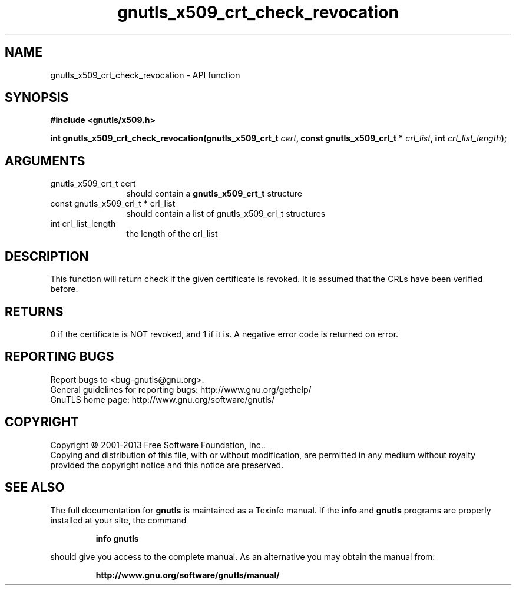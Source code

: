 .\" DO NOT MODIFY THIS FILE!  It was generated by gdoc.
.TH "gnutls_x509_crt_check_revocation" 3 "3.2.6" "gnutls" "gnutls"
.SH NAME
gnutls_x509_crt_check_revocation \- API function
.SH SYNOPSIS
.B #include <gnutls/x509.h>
.sp
.BI "int gnutls_x509_crt_check_revocation(gnutls_x509_crt_t " cert ", const gnutls_x509_crl_t * " crl_list ", int " crl_list_length ");"
.SH ARGUMENTS
.IP "gnutls_x509_crt_t cert" 12
should contain a \fBgnutls_x509_crt_t\fP structure
.IP "const gnutls_x509_crl_t * crl_list" 12
should contain a list of gnutls_x509_crl_t structures
.IP "int crl_list_length" 12
the length of the crl_list
.SH "DESCRIPTION"
This function will return check if the given certificate is
revoked.  It is assumed that the CRLs have been verified before.
.SH "RETURNS"
0 if the certificate is NOT revoked, and 1 if it is.  A
negative error code is returned on error.
.SH "REPORTING BUGS"
Report bugs to <bug-gnutls@gnu.org>.
.br
General guidelines for reporting bugs: http://www.gnu.org/gethelp/
.br
GnuTLS home page: http://www.gnu.org/software/gnutls/

.SH COPYRIGHT
Copyright \(co 2001-2013 Free Software Foundation, Inc..
.br
Copying and distribution of this file, with or without modification,
are permitted in any medium without royalty provided the copyright
notice and this notice are preserved.
.SH "SEE ALSO"
The full documentation for
.B gnutls
is maintained as a Texinfo manual.  If the
.B info
and
.B gnutls
programs are properly installed at your site, the command
.IP
.B info gnutls
.PP
should give you access to the complete manual.
As an alternative you may obtain the manual from:
.IP
.B http://www.gnu.org/software/gnutls/manual/
.PP
